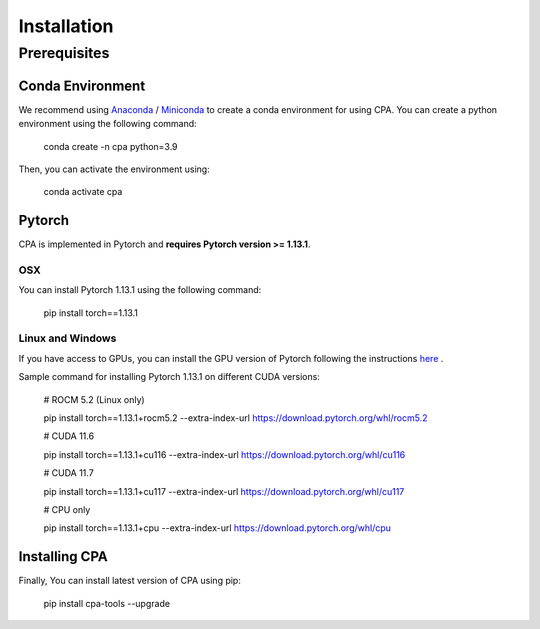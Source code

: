 Installation
============

Prerequisites
~~~~~~~~~~~~~~

Conda Environment
#################
We recommend using `Anaconda <https://www.anaconda.com/>`_ / `Miniconda <https://docs.conda.io/projects/miniconda/en/latest/>`_ to create a conda environment for using CPA. You can create a python environment using the following command:

    conda create -n cpa python=3.9

Then, you can activate the environment using:

    conda activate cpa

Pytorch
########
CPA is implemented in Pytorch and **requires Pytorch version >= 1.13.1**.

OSX
---
You can install Pytorch 1.13.1 using the following command:

    pip install torch==1.13.1

Linux and Windows
-----------------

If you have access to GPUs, you can install the GPU version of Pytorch following the instructions `here <https://pytorch.org/get-started/previous-versions/>`_ .

Sample command for installing Pytorch 1.13.1 on different CUDA versions:

    # ROCM 5.2 (Linux only)

    pip install torch==1.13.1+rocm5.2 --extra-index-url https://download.pytorch.org/whl/rocm5.2

    # CUDA 11.6
    
    pip install torch==1.13.1+cu116 --extra-index-url https://download.pytorch.org/whl/cu116
    
    # CUDA 11.7
    
    pip install torch==1.13.1+cu117 --extra-index-url https://download.pytorch.org/whl/cu117
    
    # CPU only
    
    pip install torch==1.13.1+cpu --extra-index-url https://download.pytorch.org/whl/cpu


Installing CPA
##############
Finally, You can install latest version of CPA using pip:

    pip install cpa-tools --upgrade
